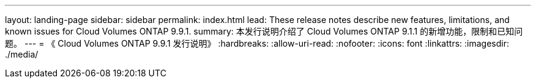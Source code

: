 ---
layout: landing-page 
sidebar: sidebar 
permalink: index.html 
lead: These release notes describe new features, limitations, and known issues for Cloud Volumes ONTAP 9.9.1. 
summary: 本发行说明介绍了 Cloud Volumes ONTAP 9.1.1 的新增功能，限制和已知问题。 
---
= 《 Cloud Volumes ONTAP 9.9.1 发行说明》
:hardbreaks:
:allow-uri-read: 
:nofooter: 
:icons: font
:linkattrs: 
:imagesdir: ./media/


